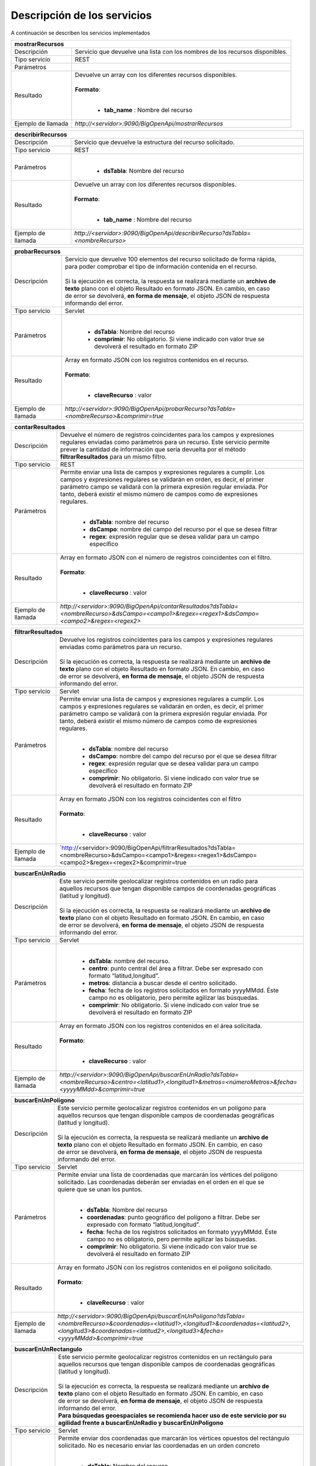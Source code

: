 ﻿Descripción de los servicios
=============================

A continuación se describen los servicios implementados

+------------------------+--------------------------------------------------------------------------------------------------------------------------------+
| mostrarRecursos                                                                                                                                         |
+========================+================================================================================================================================+
| Descripción            || Servicio que devuelve una lista con los nombres de los recursos disponibles.                                                  |
+------------------------+--------------------------------------------------------------------------------------------------------------------------------+
| Tipo servicio          || REST                                                                                                                          |
+------------------------+--------------------------------------------------------------------------------------------------------------------------------+
| Parámetros             |                                                                                                                                |
+------------------------+--------------------------------------------------------------------------------------------------------------------------------+
| Resultado              || Devuelve un array con los diferentes recursos disponibles.                                                                    |
|                        ||                                                                                                                               |
|                        || **Formato**:                                                                                                                  |
|                        ||                                                                                                                               |
|                        |                                                                                                                                |
|                        | * **tab_name** :  Nombre del recurso                                                                                           |
+------------------------+--------------------------------------------------------------------------------------------------------------------------------+
| Ejemplo de llamada     | `http://<servidor>:9090/BigOpenApi/mostrarRecursos`                                                                            |
+------------------------+--------------------------------------------------------------------------------------------------------------------------------+
.. _http://<servidor>:9090/BigOpenApi/mostrarRecursos: http://<servidor>:9090/BigOpenApi/mostrarRecursos                                                                                                                  
+------------------------+-----------------------------------------------------------------------------------------------------------------------------------------------+
| describirRecursos                                                                                                                                                      |
+========================+===============================================================================================================================================+
| Descripción            || Servicio que devuelve la estructura del recurso solicitado.                                                                                  |
+------------------------+-----------------------------------------------------------------------------------------------------------------------------------------------+
| Tipo servicio          || REST                                                                                                                                         |
+------------------------+-----------------------------------------------------------------------------------------------------------------------------------------------+
| Parámetros             ||                                                                                                                                              |
|                        |                                                                                                                                               |
|                        | * **dsTabla**: Nombre del recurso                                                                                                             |
+------------------------+-----------------------------------------------------------------------------------------------------------------------------------------------+
| Resultado              || Devuelve un array con los diferentes recursos disponibles.                                                                                   |
|                        ||                                                                                                                                              |
|                        || **Formato**:                                                                                                                                 |
|                        ||                                                                                                                                              |
|                        |                                                                                                                                               |
|                        | * **tab_name** :  Nombre del recurso                                                                                                          |
+------------------------+-----------------------------------------------------------------------------------------------------------------------------------------------+
| Ejemplo de llamada     | `http://<servidor>:9090/BigOpenApi/describirRecurso?dsTabla=<nombreRecurso>`                                                                  |
+------------------------+-----------------------------------------------------------------------------------------------------------------------------------------------+

.. _http://<servidor>:9090/BigOpenApi/describirRecurso?dsTabla=<nombreRecurso>: http://<servidor>:9090/BigOpenApi/describirRecurso?dsTabla=<nombreRecurso>

+------------------------+--------------------------------------------------------------------------------------------------------------------+
| probarRecursos                                                                                                                              |
+========================+====================================================================================================================+
| Descripción            || Servicio que devuelve 100 elementos del recurso solicitado de forma rápida,                                       |
|                        || para poder comprobar el tipo de información contenida en el recurso.                                              |
|                        ||                                                                                                                   |
|                        || Si la ejecución es correcta, la respuesta se realizará mediante un **archivo de**                                 |
|                        || **texto** plano con el objeto Resultado en formato JSON. En cambio, en caso                                       |
|                        || de error se devolverá, **en forma de mensaje**, el objeto JSON de respuesta                                       |
|                        || informando del error.                                                                                             |                                         
+------------------------+--------------------------------------------------------------------------------------------------------------------+
| Tipo servicio          || Servlet                                                                                                           |
+------------------------+--------------------------------------------------------------------------------------------------------------------+
| Parámetros             ||                                                                                                                   |
|                        |                                                                                                                    |
|                        | * **dsTabla**: Nombre del recurso                                                                                  |
|                        | * **comprimir**: No obligatorio. Si viene indicado con valor true se devolverá el resultado en formato ZIP         |
+------------------------+--------------------------------------------------------------------------------------------------------------------+
| Resultado              || Array en formato JSON con los registros contenidos en el recurso.                                                 |
|                        ||                                                                                                                   |
|                        || **Formato**:                                                                                                      |
|                        ||                                                                                                                   |
|                        |                                                                                                                    |
|                        | * **claveRecurso** :  valor                                                                                        |
+------------------------+--------------------------------------------------------------------------------------------------------------------+
| Ejemplo de llamada     | `http://<servidor>:9090/BigOpenApi/probarRecurso?dsTabla=<nombreRecurso>&comprimir=true`                           |
+------------------------+--------------------------------------------------------------------------------------------------------------------+

.. _http://<servidor>:9090/BigOpenApi/probarRecurso?dsTabla=<nombreRecurso>: http://<servidor>:9090/BigOpenApi/probarRecurso?dsTabla=<nombreRecurso>&comprimir=true

+------------------------+----------------------------------------------------------------------------------------------------------------------------------------------------------------------------------------+
| contarResultados                                                                                                                                                                                                |
+========================+========================================================================================================================================================================================+
| Descripción            || Devuelve el número de registros coincidentes para los campos y expresiones                                                                                                            |
|                        || regulares enviadas como parámetros para un recurso. Este servicio permite                                                                                                             |
|                        || prever la cantidad de información que sería devuelta por el método                                                                                                                    |
|                        || **filtrarResultados** para un mismo filtro.                                                                                                                                           |
+------------------------+----------------------------------------------------------------------------------------------------------------------------------------------------------------------------------------+
| Tipo servicio          || REST                                                                                                                                                                                  |
+------------------------+----------------------------------------------------------------------------------------------------------------------------------------------------------------------------------------+
| Parámetros             || Permite enviar una lista de campos y expresiones regulares a cumplir. Los                                                                                                             |
|                        || campos y expresiones regulares se validarán en orden, es decir, el primer                                                                                                             | 
|                        || parámetro campo se validará con la primera expresión regular enviada. Por                                                                                                             |               
|                        || tanto, deberá existir el mismo número de campos como de expresiones                                                                                                                   |
|                        || regulares.                                                                                                                                                                            |                                                                              
|                        ||                                                                                                                                                                                       |
|                        |                                                                                                                                                                                        |
|                        | * **dsTabla**: nombre del recurso                                                                                                                                                      |
|                        | * **dsCampo**: nombre del campo del recurso por el que se desea filtrar                                                                                                                |
|                        | * **regex**: expresión regular que se desea validar para un campo específico                                                                                                           |
+------------------------+----------------------------------------------------------------------------------------------------------------------------------------------------------------------------------------+
| Resultado              || Array en formato JSON con el número de registros coincidentes con el filtro.                                                                                                          |
|                        ||                                                                                                                                                                                       |
|                        || **Formato**:                                                                                                                                                                          |
|                        ||                                                                                                                                                                                       |
|                        |                                                                                                                                                                                        |
|                        | * **claveRecurso** :  valor                                                                                                                                                            |
+------------------------+----------------------------------------------------------------------------------------------------------------------------------------------------------------------------------------+
| Ejemplo de llamada     | `http://<servidor>:9090/BigOpenApi/contarResultados?dsTabla=<nombreRecurso>&dsCampo=<campo1>&regex=<regex1>&dsCampo=<campo2>&regex=<regex2>`                                           |
+------------------------+----------------------------------------------------------------------------------------------------------------------------------------------------------------------------------------+

.. _http://<servidor>:9090/BigOpenApi/contarResultados?dsTabla=<nombreRecurso>&dsCampo=<campo1>&regex=<regex1>&dsCampo=<campo2>&regex=<regex2>: http://<servidor>:9090/BigOpenApi/contarResultados?dsTabla=<nombreRecurso>&dsCampo=<campo1>&regex=<regex1>&dsCampo=<campo2>&regex=<regex2>

+------------------------+-----------------------------------------------------------------------------------------------------------------------------------------------------------------------------------------+
| filtrarResultados                                                                                                                                                                                                |
+========================+=========================================================================================================================================================================================+
| Descripción            || Devuelve los registros coincidentes para los campos y expresiones regulares                                                                                                            |
|                        || enviadas como parámetros para un recurso.                                                                                                                                              |
|                        ||                                                                                                                                                                                        |
|                        || Si la ejecución es correcta, la respuesta se realizará mediante un **archivo de**                                                                                                      |
|                        || **texto** plano con el objeto Resultado en formato JSON. En cambio, en caso                                                                                                            |
|                        || de error se devolverá, **en forma de mensaje**, el objeto JSON de respuesta                                                                                                            |
|                        || informando del error.                                                                                                                                                                  |
+------------------------+-----------------------------------------------------------------------------------------------------------------------------------------------------------------------------------------+
| Tipo servicio          || Servlet                                                                                                                                                                                |
+------------------------+-----------------------------------------------------------------------------------------------------------------------------------------------------------------------------------------+
| Parámetros             || Permite enviar una lista de campos y expresiones regulares a cumplir. Los                                                                                                              |
|                        || campos y expresiones regulares se validarán en orden, es decir, el primer                                                                                                              |
|                        || parámetro campo se validará con la primera expresión regular enviada. Por                                                                                                              |
|                        || tanto, deberá existir el mismo número de campos como de expresiones                                                                                                                    |
|                        || regulares.                                                                                                                                                                             |
|                        ||                                                                                                                                                                                        |
|                        |                                                                                                                                                                                         |
|                        | * **dsTabla**: nombre del recurso                                                                                                                                                       |
|                        | * **dsCampo**: nombre del campo del recurso por el que se desea filtrar                                                                                                                 |
|                        | * **regex**: expresión regular que se desea validar para un campo específico                                                                                                            |
|                        | * **comprimir**: No obligatorio. Si viene indicado con valor true se devolverá el resultado en formato ZIP                                                                              |
+------------------------+-----------------------------------------------------------------------------------------------------------------------------------------------------------------------------------------+
| Resultado              || Array en formato JSON con los registros coincidentes con el filtro                                                                                                                     |
|                        ||                                                                                                                                                                                        |
|                        || **Formato**:                                                                                                                                                                           |
|                        ||                                                                                                                                                                                        |
|                        |                                                                                                                                                                                         |
|                        | * **claveRecurso** :  valor                                                                                                                                                             |
+------------------------+-----------------------------------------------------------------------------------------------------------------------------------------------------------------------------------------+
| Ejemplo de llamada     | `http://<servidor>:9090/BigOpenApi/filtrarResultados?dsTabla=<nombreRecurso>&dsCampo=<campo1>&regex=<regex1>&dsCampo=<campo2>&regex=<regex2>&comprimir=true                             |
+------------------------+-----------------------------------------------------------------------------------------------------------------------------------------------------------------------------------------+

.. _http://<servidor>:9090/BigOpenApi/filtrarResultados?dsTabla=<nombreRecurso>&dsCampo=<campo1>&regex=<regex1>&dsCampo=<campo2>&regex=<regex2>: http://<servidor>:9090/BigOpenApi/filtrarResultados?dsTabla=<nombreRecurso>&dsCampo=<campo1>&regex=<regex1>&dsCampo=<campo2>&regex=<regex2>&comprimir=true

+------------------------+-------------------------------------------------------------------------------------------------------------------------------------------------------------------------------------------+
| buscarEnUnRadio                                                                                                                                                                                                    |
+========================+===========================================================================================================================================================================================+
| Descripción            || Este servicio permite geolocalizar registros contenidos en un radio para                                                                                                                 |
|                        || aquellos recursos que tengan disponible campos de coordenadas geográficas                                                                                                                |
|                        || (latitud y longitud).                                                                                                                                                                    |
|                        ||                                                                                                                                                                                          |
|                        || Si la ejecución es correcta, la respuesta se realizará mediante un **archivo de**                                                                                                        |
|                        || **texto** plano con el objeto Resultado en formato JSON. En cambio, en caso                                                                                                              |
|                        || de error se devolverá, **en forma de mensaje**, el objeto JSON de respuesta                                                                                                              |
|                        || informando del error.                                                                                                                                                                    |
+------------------------+-------------------------------------------------------------------------------------------------------------------------------------------------------------------------------------------+
| Tipo servicio          || Servlet                                                                                                                                                                                  |
+------------------------+-------------------------------------------------------------------------------------------------------------------------------------------------------------------------------------------+
| Parámetros             ||                                                                                                                                                                                          |
|                        |                                                                                                                                                                                           |
|                        | * **dsTabla**: nombre del recurso.                                                                                                                                                        |
|                        | * **centro**: punto central del área a filtrar. Debe ser expresado con formato “latitud,longitud”.                                                                                        |
|                        | * **metros**: distancia a buscar desde el centro solicitado.                                                                                                                              |
|                        | * **fecha**: fecha de los registros solicitados en formato yyyyMMdd. Éste campo no es obligatorio, pero permite agilizar las búsquedas.                                                   |
|                        | * **comprimir**: No obligatorio. Si viene indicado con valor true se devolverá el resultado en formato ZIP                                                                                |
+------------------------+-------------------------------------------------------------------------------------------------------------------------------------------------------------------------------------------+
| Resultado              || Array en formato JSON con los registros contenidos en el área solicitada.                                                                                                                |
|                        ||                                                                                                                                                                                          |
|                        || **Formato**:                                                                                                                                                                             |
|                        ||                                                                                                                                                                                          |
|                        |                                                                                                                                                                                           |
|                        | * **claveRecurso** :  valor                                                                                                                                                               |
+------------------------+-------------------------------------------------------------------------------------------------------------------------------------------------------------------------------------------+
| Ejemplo de llamada     | `http://<servidor>:9090/BigOpenApi/buscarEnUnRadio?dsTabla=<nombreRecurso>&centro=<latitud1>,<longitud1>&metros=<númeroMetros>&fecha=<yyyyMMdd>&comprimir=true`                           |
+------------------------+-------------------------------------------------------------------------------------------------------------------------------------------------------------------------------------------+

.. _http://<servidor>:9090/BigOpenApi/buscarEnUnRadio?dsTabla=<nombreRecurso>&centro=<latitud1>,<longitud1>&metros=<númeroMetros>& fecha=<yyyyMMdd>: http://<servidor>:9090/BigOpenApi/buscarEnUnRadio?dsTabla=<nombreRecurso>&centro=<latitud1>,<longitud1>&metros=<númeroMetros>&fecha=<yyyyMMdd>&comprimir=true

+------------------------+----------------------------------------------------------------------------------------------------------------------------------------------------------------------------------------------------------------------------------------------------+
| buscarEnUnPoligono                                                                                                                                                                                                                                                          |
+========================+====================================================================================================================================================================================================================================================+
| Descripción            || Este servicio permite geolocalizar registros contenidos en un polígono para                                                                                                                                                                       |
|                        || aquellos recursos que tengan disponible campos de coordenadas geográficas                                                                                                                                                                         |
|                        || (latitud y longitud).                                                                                                                                                                                                                             |
|                        ||                                                                                                                                                                                                                                                   |
|                        || Si la ejecución es correcta, la respuesta se realizará mediante un **archivo de**                                                                                                                                                                 |
|                        || **texto** plano con el objeto Resultado en formato JSON. En cambio, en caso                                                                                                                                                                       |
|                        || de error se devolverá, **en forma de mensaje**, el objeto JSON de respuesta                                                                                                                                                                       |
|                        || informando del error.                                                                                                                                                                                                                             |
+------------------------+----------------------------------------------------------------------------------------------------------------------------------------------------------------------------------------------------------------------------------------------------+
| Tipo servicio          || Servlet                                                                                                                                                                                                                                           |
+------------------------+----------------------------------------------------------------------------------------------------------------------------------------------------------------------------------------------------------------------------------------------------+
| Parámetros             || Permite enviar una lista de coordenadas que marcarán los vértices del polígono                                                                                                                                                                    |
|                        || solicitado. Las coordenadas deberán ser enviadas en el orden en el que se                                                                                                                                                                         |
|                        || quiere que se unan los puntos.                                                                                                                                                                                                                    |
|                        ||                                                                                                                                                                                                                                                   |
|                        |                                                                                                                                                                                                                                                    |
|                        | * **dsTabla**: Nombre del recurso                                                                                                                                                                                                                  |
|                        | * **coordenadas**: punto geográfico del polígono a filtrar. Debe ser expresado con formato “latitud,longitud”.                                                                                                                                     |
|                        | * **fecha**: fecha de los registros solicitados en formato yyyyMMdd. Éste campo no es obligatorio, pero permite agilizar las búsquedas.                                                                                                            |
|                        | * **comprimir**: No obligatorio. Si viene indicado con valor true se devolverá el resultado en formato ZIP                                                                                                                                         |
+------------------------+----------------------------------------------------------------------------------------------------------------------------------------------------------------------------------------------------------------------------------------------------+
| Resultado              || Array en formato JSON con los registros contenidos en el polígono solicitado.                                                                                                                                                                     |
|                        ||                                                                                                                                                                                                                                                   |
|                        || **Formato**:                                                                                                                                                                                                                                      |
|                        ||                                                                                                                                                                                                                                                   |
|                        |                                                                                                                                                                                                                                                    |
|                        | * **claveRecurso** :  valor                                                                                                                                                                                                                        |
+------------------------+----------------------------------------------------------------------------------------------------------------------------------------------------------------------------------------------------------------------------------------------------+
| Ejemplo de llamada     | `http://<servidor>:9090/BigOpenApi/buscarEnUnPoligono?dsTabla=<nombreRecurso>&coordenadas=<latitud1>,<longitud1>&coordenadas=<latitud2>,<longitud3>&coordenadas=<latitud2>,<longitud3>&fecha=<yyyyMMdd>&comprimir=true`                            |
+------------------------+----------------------------------------------------------------------------------------------------------------------------------------------------------------------------------------------------------------------------------------------------+

.. _http://<servidor>:9090/BigOpenApi/buscarEnUnPoligono?dsTabla=<nombreRecurso>&coordenadas=<latitud1>,<longitud1>&coordenadas=<latitud2>,<longitud3>&coordenadas=<latitud2>,<longitud3>&fecha=<yyyyMMdd>: http:/<servidor>:9090/BigOpenApi/buscarEnUnPoligono?dsTabla=<nombreRecurso>&coordenadas=<latitud1>,<longitud1>&coordenadas=<latitud2>,<longitud3>&coordenadas=<latitud2>,<longitud3>&fecha=<yyyyMMdd>&comprimir=true

+------------------------+----------------------------------------------------------------------------------------------------------------------------------------------------------------------------------------------------------------------------------------------------+
| buscarEnUnRectangulo                                                                                                                                                                                                                                                        |
+========================+====================================================================================================================================================================================================================================================+
| Descripción            || Este servicio permite geolocalizar registros contenidos en un rectángulo para                                                                                                                                                                     |
|                        || aquellos recursos que tengan disponible campos de coordenadas geográficas                                                                                                                                                                         |
|                        || (latitud y longitud).                                                                                                                                                                                                                             |
|                        ||                                                                                                                                                                                                                                                   |
|                        || Si la ejecución es correcta, la respuesta se realizará mediante un **archivo de**                                                                                                                                                                 |
|                        || **texto** plano con el objeto Resultado en formato JSON. En cambio, en caso                                                                                                                                                                       |
|                        || de error se devolverá, **en forma de mensaje**, el objeto JSON de respuesta                                                                                                                                                                       |
|                        || informando del error.                                                                                                                                                                                                                             |
|                        || **Para búsquedas geoespaciales se recomienda hacer uso de este servicio por su**                                                                                                                                                                  |
|                        || **agilidad frente a buscarEnUnRadio y buscarEnUnPoligono**                                                                                                                                                                                        |
+------------------------+----------------------------------------------------------------------------------------------------------------------------------------------------------------------------------------------------------------------------------------------------+
| Tipo servicio          || Servlet                                                                                                                                                                                                                                           |
+------------------------+----------------------------------------------------------------------------------------------------------------------------------------------------------------------------------------------------------------------------------------------------+
| Parámetros             || Permite enviar dos coordenadas que marcarán los vértices opuestos del rectángulo                                                                                                                                                                  |
|                        || solicitado. No es necesario enviar las coordenadas en un orden concreto                                                                                                                                                                           |
|                        ||                                                                                                                                                                                                                                                   |
|                        |                                                                                                                                                                                                                                                    |
|                        | * **dsTabla**: Nombre del recurso                                                                                                                                                                                                                  |
|                        | * **puntoUno**: Primer punto geográfico del rectángulo a filtrar. Debe ser expresado con formato “latitud,longitud”.                                                                                                                               |
|                        | * **puntoDos**: Segundo punto geográfico del rectángulo a filtrar. Debe ser expresado con formato “latitud,longitud”.                                                                                                                              |
|                        | * **fecha**: fecha de los registros solicitados en formato yyyyMMdd. Éste campo no es obligatorio, pero permite agilizar las búsquedas.                                                                                                            |
|                        | * **comprimir**: No obligatorio. Si viene indicado con valor true se devolverá el resultado en formato ZIP                                                                                                                                         |
+------------------------+----------------------------------------------------------------------------------------------------------------------------------------------------------------------------------------------------------------------------------------------------+
| Resultado              || Array en formato JSON con los registros contenidos en el polígono solicitado.                                                                                                                                                                     |
|                        ||                                                                                                                                                                                                                                                   |
|                        || **Formato**:                                                                                                                                                                                                                                      |
|                        ||                                                                                                                                                                                                                                                   |
|                        |                                                                                                                                                                                                                                                    |
|                        | * **claveRecurso** :  valor                                                                                                                                                                                                                        |
+------------------------+----------------------------------------------------------------------------------------------------------------------------------------------------------------------------------------------------------------------------------------------------+
| Ejemplo de llamada     | `http://<servidor>:9090/BigOpenApi/buscarEnUnRectangulo?dsTabla=<nombreRecurso>&puntoUno=<latitud1>,<longitud1>&puntoDos=<latitud2>,<longitud2>&fecha=<yyyyMMdd>&comprimir=true`                                                                   |
+------------------------+----------------------------------------------------------------------------------------------------------------------------------------------------------------------------------------------------------------------------------------------------+

.. _http://<servidor>:9090/BigOpenApi/buscarEnUnPoligono?dsTabla=<nombreRecurso>&coordenadas=<latitud1>,<longitud1>&coordenadas=<latitud2>,<longitud3>&coordenadas=<latitud2>,<longitud3>&fecha=<yyyyMMdd>: http:/<servidor>:9090/BigOpenApi/buscarEnUnPoligono?dsTabla=<nombreRecurso>&coordenadas=<latitud1>,<longitud1>&coordenadas=<latitud2>,<longitud3>&coordenadas=<latitud2>,<longitud3>&fecha=<yyyyMMdd>&comprimir=true